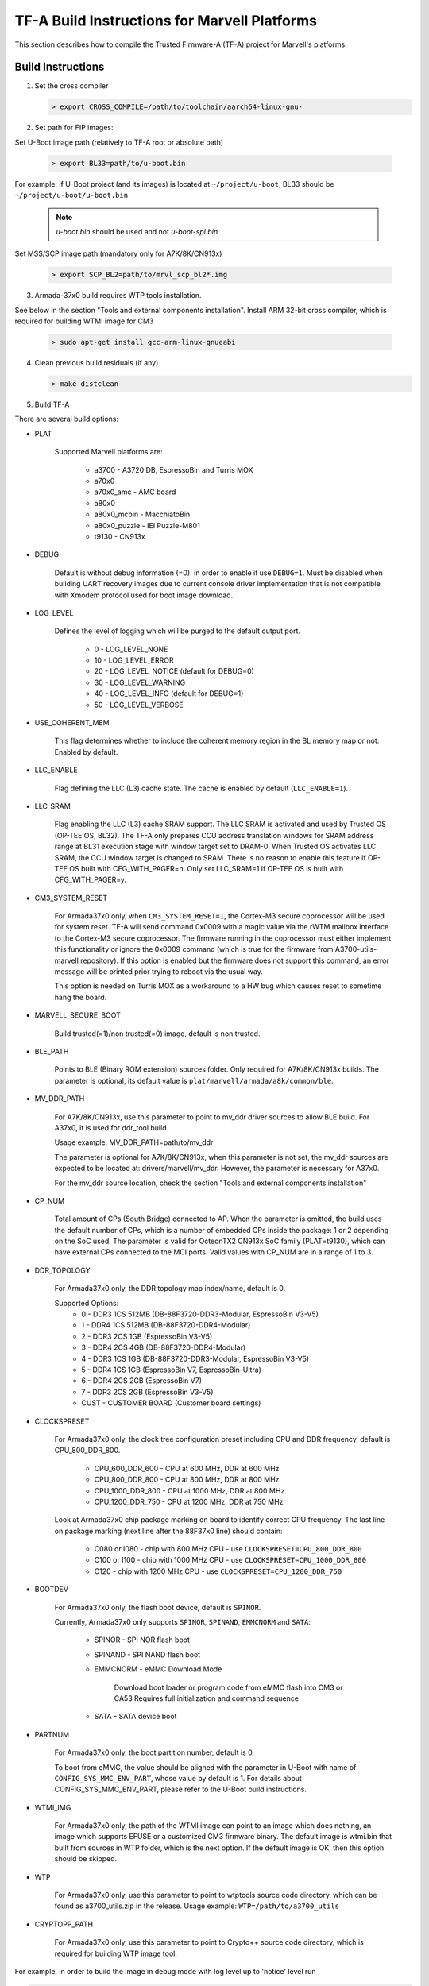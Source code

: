 TF-A Build Instructions for Marvell Platforms
=============================================

This section describes how to compile the Trusted Firmware-A (TF-A) project for Marvell's platforms.

Build Instructions
------------------
(1) Set the cross compiler

    .. code:: shell

        > export CROSS_COMPILE=/path/to/toolchain/aarch64-linux-gnu-

(2) Set path for FIP images:

Set U-Boot image path (relatively to TF-A root or absolute path)

    .. code:: shell

        > export BL33=path/to/u-boot.bin

For example: if U-Boot project (and its images) is located at ``~/project/u-boot``,
BL33 should be ``~/project/u-boot/u-boot.bin``

    .. note::

       *u-boot.bin* should be used and not *u-boot-spl.bin*

Set MSS/SCP image path (mandatory only for A7K/8K/CN913x)

    .. code:: shell

        > export SCP_BL2=path/to/mrvl_scp_bl2*.img

(3) Armada-37x0 build requires WTP tools installation.

See below in the section "Tools and external components installation".
Install ARM 32-bit cross compiler, which is required for building WTMI image for CM3

    .. code:: shell

        > sudo apt-get install gcc-arm-linux-gnueabi

(4) Clean previous build residuals (if any)

    .. code:: shell

        > make distclean

(5) Build TF-A

There are several build options:

- PLAT

        Supported Marvell platforms are:

            - a3700        - A3720 DB, EspressoBin and Turris MOX
            - a70x0
            - a70x0_amc    - AMC board
            - a80x0
            - a80x0_mcbin  - MacchiatoBin
            - a80x0_puzzle - IEI Puzzle-M801
            - t9130        - CN913x

- DEBUG

        Default is without debug information (=0). in order to enable it use ``DEBUG=1``.
        Must be disabled when building UART recovery images due to current console driver
        implementation that is not compatible with Xmodem protocol used for boot image download.

- LOG_LEVEL

        Defines the level of logging which will be purged to the default output port.

            -  0 - LOG_LEVEL_NONE
            - 10 - LOG_LEVEL_ERROR
            - 20 - LOG_LEVEL_NOTICE (default for DEBUG=0)
            - 30 - LOG_LEVEL_WARNING
            - 40 - LOG_LEVEL_INFO (default for DEBUG=1)
            - 50 - LOG_LEVEL_VERBOSE

- USE_COHERENT_MEM

        This flag determines whether to include the coherent memory region in the
        BL memory map or not. Enabled by default.

- LLC_ENABLE

        Flag defining the LLC (L3) cache state. The cache is enabled by default (``LLC_ENABLE=1``).

- LLC_SRAM

        Flag enabling the LLC (L3) cache SRAM support. The LLC SRAM is activated and used
        by Trusted OS (OP-TEE OS, BL32). The TF-A only prepares CCU address translation windows
        for SRAM address range at BL31 execution stage with window target set to DRAM-0.
        When Trusted OS activates LLC SRAM, the CCU window target is changed to SRAM.
        There is no reason to enable this feature if OP-TEE OS built with CFG_WITH_PAGER=n.
        Only set LLC_SRAM=1 if OP-TEE OS is built with CFG_WITH_PAGER=y.

- CM3_SYSTEM_RESET

        For Armada37x0 only, when ``CM3_SYSTEM_RESET=1``, the Cortex-M3 secure coprocessor will
        be used for system reset.
        TF-A will send command 0x0009 with a magic value via the rWTM mailbox interface to the
        Cortex-M3 secure coprocessor.
        The firmware running in the coprocessor must either implement this functionality or
        ignore the 0x0009 command (which is true for the firmware from A3700-utils-marvell
        repository). If this option is enabled but the firmware does not support this command,
        an error message will be printed prior trying to reboot via the usual way.

        This option is needed on Turris MOX as a workaround to a HW bug which causes reset to
        sometime hang the board.

- MARVELL_SECURE_BOOT

        Build trusted(=1)/non trusted(=0) image, default is non trusted.

- BLE_PATH

        Points to BLE (Binary ROM extension) sources folder.
        Only required for A7K/8K/CN913x builds.
        The parameter is optional, its default value is ``plat/marvell/armada/a8k/common/ble``.

- MV_DDR_PATH

        For A7K/8K/CN913x, use this parameter to point to mv_ddr driver sources to allow BLE build. For A37x0,
        it is used for ddr_tool build.

        Usage example: MV_DDR_PATH=path/to/mv_ddr

        The parameter is optional for A7K/8K/CN913x, when this parameter is not set, the mv_ddr
        sources are expected to be located at: drivers/marvell/mv_ddr. However, the parameter
        is necessary for A37x0.

        For the mv_ddr source location, check the section "Tools and external components installation"

- CP_NUM

        Total amount of CPs (South Bridge) connected to AP. When the parameter is omitted,
        the build uses the default number of CPs, which is a number of embedded CPs inside the
        package: 1 or 2 depending on the SoC used. The parameter is valid for OcteonTX2 CN913x SoC
        family (PLAT=t9130), which can have external CPs connected to the MCI ports. Valid
        values with CP_NUM are in a range of 1 to 3.

- DDR_TOPOLOGY

        For Armada37x0 only, the DDR topology map index/name, default is 0.

        Supported Options:
            -    0 - DDR3 1CS 512MB (DB-88F3720-DDR3-Modular, EspressoBin V3-V5)
            -    1 - DDR4 1CS 512MB (DB-88F3720-DDR4-Modular)
            -    2 - DDR3 2CS   1GB (EspressoBin V3-V5)
            -    3 - DDR4 2CS   4GB (DB-88F3720-DDR4-Modular)
            -    4 - DDR3 1CS   1GB (DB-88F3720-DDR3-Modular, EspressoBin V3-V5)
            -    5 - DDR4 1CS   1GB (EspressoBin V7, EspressoBin-Ultra)
            -    6 - DDR4 2CS   2GB (EspressoBin V7)
            -    7 - DDR3 2CS   2GB (EspressoBin V3-V5)
            - CUST - CUSTOMER BOARD (Customer board settings)

- CLOCKSPRESET

        For Armada37x0 only, the clock tree configuration preset including CPU and DDR frequency,
        default is CPU_800_DDR_800.

            - CPU_600_DDR_600  - CPU at 600 MHz, DDR at 600 MHz
            - CPU_800_DDR_800  - CPU at 800 MHz, DDR at 800 MHz
            - CPU_1000_DDR_800 - CPU at 1000 MHz, DDR at 800 MHz
            - CPU_1200_DDR_750 - CPU at 1200 MHz, DDR at 750 MHz

        Look at Armada37x0 chip package marking on board to identify correct CPU frequency.
        The last line on package marking (next line after the 88F37x0 line) should contain:

            - C080 or I080 - chip with  800 MHz CPU - use ``CLOCKSPRESET=CPU_800_DDR_800``
            - C100 or I100 - chip with 1000 MHz CPU - use ``CLOCKSPRESET=CPU_1000_DDR_800``
            - C120         - chip with 1200 MHz CPU - use ``CLOCKSPRESET=CPU_1200_DDR_750``

- BOOTDEV

        For Armada37x0 only, the flash boot device, default is ``SPINOR``.

        Currently, Armada37x0 only supports ``SPINOR``, ``SPINAND``, ``EMMCNORM`` and ``SATA``:

            - SPINOR - SPI NOR flash boot
            - SPINAND - SPI NAND flash boot
            - EMMCNORM - eMMC Download Mode

                Download boot loader or program code from eMMC flash into CM3 or CA53
                Requires full initialization and command sequence

            - SATA - SATA device boot

- PARTNUM

        For Armada37x0 only, the boot partition number, default is 0.

        To boot from eMMC, the value should be aligned with the parameter in
        U-Boot with name of ``CONFIG_SYS_MMC_ENV_PART``, whose value by default is
        1. For details about CONFIG_SYS_MMC_ENV_PART, please refer to the U-Boot
        build instructions.

- WTMI_IMG

        For Armada37x0 only, the path of the WTMI image can point to an image which
        does nothing, an image which supports EFUSE or a customized CM3 firmware
        binary. The default image is wtmi.bin that built from sources in WTP
        folder, which is the next option. If the default image is OK, then this
        option should be skipped.

- WTP

        For Armada37x0 only, use this parameter to point to wtptools source code
        directory, which can be found as a3700_utils.zip in the release. Usage
        example: ``WTP=/path/to/a3700_utils``

- CRYPTOPP_PATH

        For Armada37x0 only, use this parameter tp point to Crypto++ source code
        directory, which is required for building WTP image tool.


For example, in order to build the image in debug mode with log level up to 'notice' level run

.. code:: shell

    > make DEBUG=1 USE_COHERENT_MEM=0 LOG_LEVEL=20 PLAT=<MARVELL_PLATFORM> mrvl_flash

And if we want to build a Armada37x0 image in debug mode with log level up to 'notice' level,
the image has the preset CPU at 1000 MHz, preset DDR3 at 800 MHz, the DDR topology of DDR4 2CS,
the image boot from SPI NOR flash partition 0, and the image is non trusted in WTP, the command
line is as following

.. code:: shell

    > make DEBUG=1 USE_COHERENT_MEM=0 LOG_LEVEL=20 CLOCKSPRESET=CPU_1000_DDR_800 \
        MARVELL_SECURE_BOOT=0 DDR_TOPOLOGY=3 BOOTDEV=SPINOR PARTNUM=0 PLAT=a3700 \
        MV_DDR_PATH=/path/to/mv-ddr-marvell/ WTP=/path/to/A3700-utils-marvell/ \
        CRYPTOPP_PATH=/path/to/cryptopp/ BL33=/path/to/u-boot.bin \
        all fip mrvl_bootimage mrvl_flash

To build just TF-A without WTMI image (useful for A3720 Turris MOX board), run following command:

.. code:: shell

    > make USE_COHERENT_MEM=0 PLAT=a3700 CM3_SYSTEM_RESET=1 BL33=/path/to/u-boot.bin \
        CROSS_COMPILE=aarch64-linux-gnu- mrvl_bootimage

You can build TF-A for the Globalscale ESPRESSObin-Ultra board (DDR4, 1 GB) by running the following command:

.. code:: shell

    > make DEBUG=1 USE_COHERENT_MEM=0 LOG_LEVEL=20 CLOCKSPRESET=CPU_1200_DDR_750 \
        MARVELL_SECURE_BOOT=0 DDR_TOPOLOGY=5 BOOTDEV=SPINOR PARTNUM=0 PLAT=a3700 \
        MV_DDR_PATH=/path/to/mv-ddr-marvell/ WTP=/path/to/A3700-utils-marvell/ \
        CRYPTOPP_PATH=/path/to/cryptopp/ BL33=/path/to/u-boot.bin \
        all fip mrvl_bootimage mrvl_flash

Special Build Flags
--------------------

- PLAT_RECOVERY_IMAGE_ENABLE
    When set this option to enable secondary recovery function when build atf.
    In order to build UART recovery image this operation should be disabled for
    A7K/8K/CN913x because of hardware limitation (boot from secondary image
    can interrupt UART recovery process). This MACRO definition is set in
    ``plat/marvell/armada/a8k/common/include/platform_def.h`` file.

- DDR32
    In order to work in 32bit DDR, instead of the default 64bit ECC DDR,
    this flag should be set to 1.

For more information about build options, please refer to the
:ref:`Build Options` document.


Build output
------------
Marvell's TF-A compilation generates 8 files:

    - ble.bin		- BLe image
    - bl1.bin		- BL1 image
    - bl2.bin		- BL2 image
    - bl31.bin		- BL31 image
    - fip.bin		- FIP image (contains BL2, BL31 & BL33 (U-Boot) images)
    - boot-image.bin	- TF-A image (contains BL1 and FIP images)
    - flash-image.bin	- Image which contains boot-image.bin and SPL image.
      Should be placed on the boot flash/device.
    - uart-images.tgz.bin - GZIPed TAR archive which contains Armada37x0 images
      for booting via UART. Could be loaded via Marvell's WtpDownload tool from
      A3700-utils-marvell repository.

Additional make target ``mrvl_bootimage`` produce ``boot-image.bin`` file and target
``mrvl_flash`` produce final ``flash-image.bin`` and ``uart-images.tgz.bin`` files.


Tools and external components installation
------------------------------------------

Armada37x0 Builds require installation of 3 components
~~~~~~~~~~~~~~~~~~~~~~~~~~~~~~~~~~~~~~~~~~~~~~~~~~~~~~

(1) ARM cross compiler capable of building images for the service CPU (CM3).
    This component is usually included in the Linux host packages.
    On Debian/Ubuntu hosts the default GNU ARM tool chain can be installed
    using the following command

    .. code:: shell

        > sudo apt-get install gcc-arm-linux-gnueabi

    Only if required, the default tool chain prefix ``arm-linux-gnueabi-`` can be
    overwritten using the environment variable ``CROSS_CM3``.
    Example for BASH shell

    .. code:: shell

        > export CROSS_CM3=/opt/arm-cross/bin/arm-linux-gnueabi

(2) DDR initialization library sources (mv_ddr) available at the following repository
    (use the "mv-ddr-devel" branch):

    https://github.com/MarvellEmbeddedProcessors/mv-ddr-marvell.git

(3) Armada3700 tools available at the following repository
    (use the "A3700_utils-armada-18.12-fixed" branch):

    https://github.com/MarvellEmbeddedProcessors/A3700-utils-marvell.git

(4) Crypto++ library available at the following repository:

    https://github.com/weidai11/cryptopp.git

Armada70x0 and Armada80x0 Builds require installation of an additional component
~~~~~~~~~~~~~~~~~~~~~~~~~~~~~~~~~~~~~~~~~~~~~~~~~~~~~~~~~~~~~~~~~~~~~~~~~~~~~~~~

(1) DDR initialization library sources (mv_ddr) available at the following repository
    (use the "mv-ddr-devel" branch):

    https://github.com/MarvellEmbeddedProcessors/mv-ddr-marvell.git
